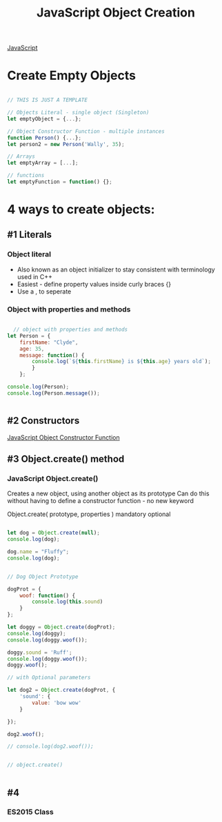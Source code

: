 :PROPERTIES:
:ID:       BB097FFA-2269-42DC-8411-E6BAE5CFCF5B
:END:
#+title: JavaScript Object Creation


[[id:B178F57B-461C-4AF3-A52E-941A3D72571F][JavaScript]]


* Create Empty Objects

#+begin_src js :results output

  // THIS IS JUST A TEMPLATE

  // Objects Literal - single object (Singleton)
  let emptyObject = {...};

  // Object Constructor Function - multiple instances
  function Person() {...};
  let person2 = new Person('Wally', 35);

  // Arrays
  let emptyArray = [...];

  // functions
  let emptyFunction = function() {};

#+end_src

#+RESULTS:

* 4 ways to create objects:

** #1 Literals
*** Object literal
- Also known as an object initializer to stay consistent with terminology used in C++
- Easiest - define property values inside curly braces {}
- Use a , to seperate

  
*** Object with properties and methods 

#+begin_src js :results output

    // object with properties and methods
  let Person = {
      firstName: "Clyde",
      age: 35,
      message: function() {
          console.log(`${this.firstName} is ${this.age} years old`);
          }
      };
   
  console.log(Person);
  console.log(Person.message());


#+end_src

#+RESULTS:
: { firstName: 'Clyde', age: 35, message: [Function: message] }
: Clyde is 35 years old
: undefined

** #2 Constructors
[[id:3052FD81-F554-43D8-8F1A-4D940244C4ED][JavaScript Object Constructor Function]] 

** #3 Object.create() method
*** JavaScript Object.create()
Creates a new object, using another object as its prototype
Can do this without having to define a constructor function - no new keyword

Object.create( prototype, properties )
                       mandatory  optional


#+begin_src js :results output

  let dog = Object.create(null);
  console.log(dog);

  dog.name = "Fluffy";
  console.log(dog);


  // Dog Object Prototype

  dogProt = {
      woof: function() {
          console.log(this.sound)
      }
  };

  let doggy = Object.create(dogProt);
  console.log(doggy);
  console.log(doggy.woof());

  doggy.sound = 'Ruff';
  console.log(doggy.woof());
  doggy.woof();

  // with Optional parameters

  let dog2 = Object.create(dogProt, {
      'sound': {
          value: 'bow wow'
      }

  });

  dog2.woof();

  // console.log(dog2.woof());

#+end_src

#+RESULTS:

#+begin_src js :results output

  // object.create()

  
#+end_src

** #4
*** ES2015 Class

